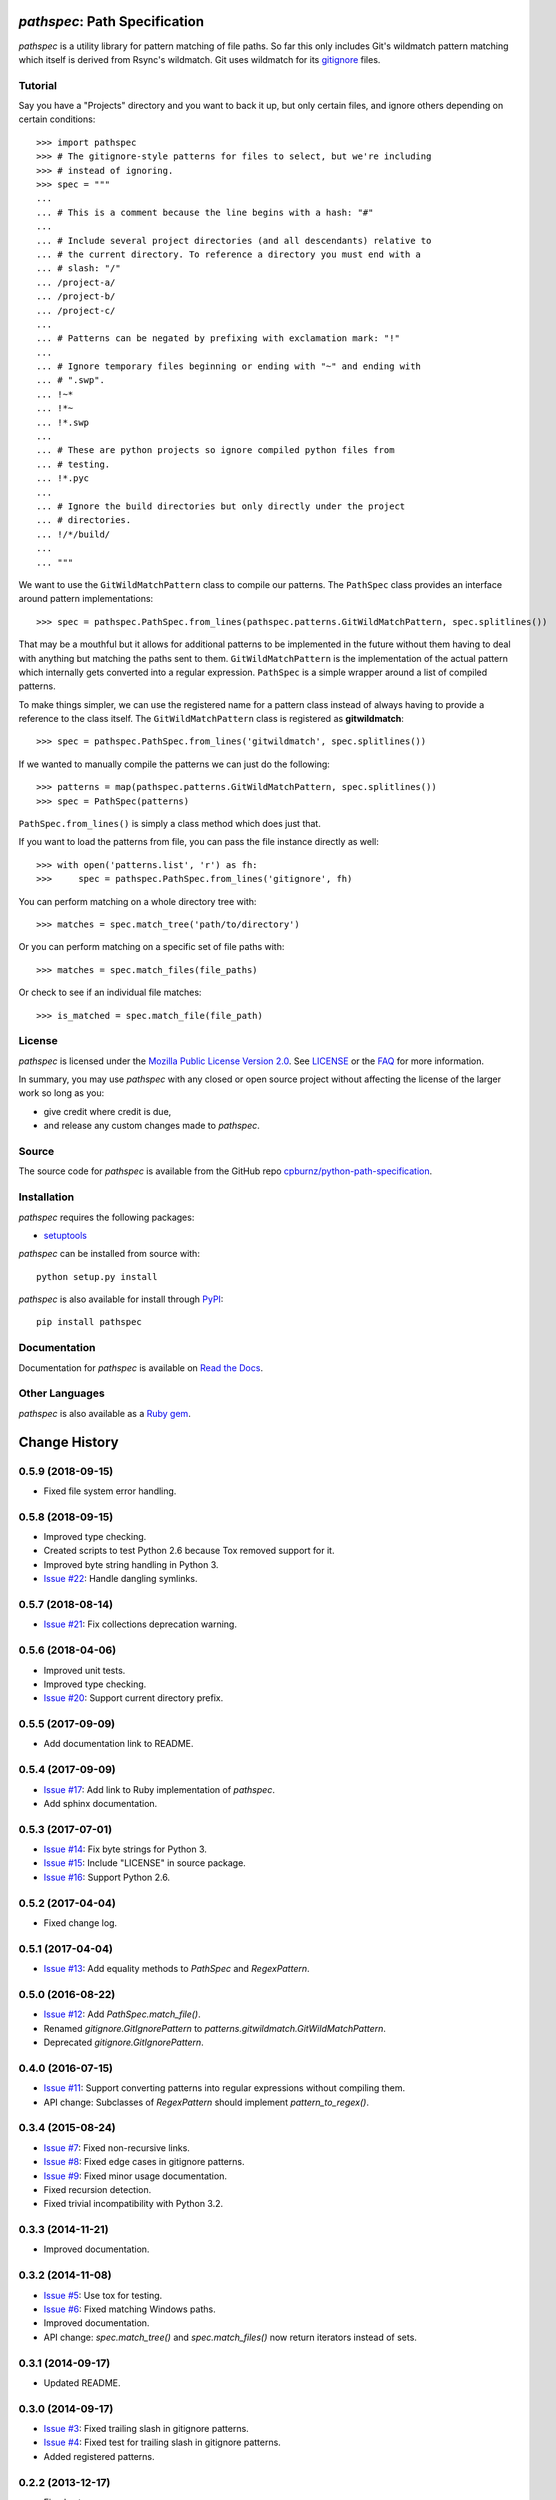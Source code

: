 *pathspec*: Path Specification
==============================

*pathspec* is a utility library for pattern matching of file paths. So
far this only includes Git's wildmatch pattern matching which itself is
derived from Rsync's wildmatch. Git uses wildmatch for its `gitignore`_
files.

.. _`gitignore`: http://git-scm.com/docs/gitignore


Tutorial
--------

Say you have a "Projects" directory and you want to back it up, but only
certain files, and ignore others depending on certain conditions::

	>>> import pathspec
	>>> # The gitignore-style patterns for files to select, but we're including
	>>> # instead of ignoring.
	>>> spec = """
	...
	... # This is a comment because the line begins with a hash: "#"
	...
	... # Include several project directories (and all descendants) relative to
	... # the current directory. To reference a directory you must end with a
	... # slash: "/"
	... /project-a/
	... /project-b/
	... /project-c/
	...
	... # Patterns can be negated by prefixing with exclamation mark: "!"
	...
	... # Ignore temporary files beginning or ending with "~" and ending with
	... # ".swp".
	... !~*
	... !*~
	... !*.swp
	...
	... # These are python projects so ignore compiled python files from
	... # testing.
	... !*.pyc
	...
	... # Ignore the build directories but only directly under the project
	... # directories.
	... !/*/build/
	...
	... """

We want to use the ``GitWildMatchPattern`` class to compile our patterns. The
``PathSpec`` class provides an interface around pattern implementations::

	>>> spec = pathspec.PathSpec.from_lines(pathspec.patterns.GitWildMatchPattern, spec.splitlines())

That may be a mouthful but it allows for additional patterns to be implemented
in the future without them having to deal with anything but matching the paths
sent to them. ``GitWildMatchPattern`` is the implementation of the actual
pattern which internally gets converted into a regular expression.
``PathSpec`` is a simple wrapper around a list of compiled patterns.

To make things simpler, we can use the registered name for a pattern class
instead of always having to provide a reference to the class itself. The
``GitWildMatchPattern`` class is registered as **gitwildmatch**::

	>>> spec = pathspec.PathSpec.from_lines('gitwildmatch', spec.splitlines())

If we wanted to manually compile the patterns we can just do the following::

	>>> patterns = map(pathspec.patterns.GitWildMatchPattern, spec.splitlines())
	>>> spec = PathSpec(patterns)

``PathSpec.from_lines()`` is simply a class method which does just that.

If you want to load the patterns from file, you can pass the file instance
directly as well::

	>>> with open('patterns.list', 'r') as fh:
	>>>     spec = pathspec.PathSpec.from_lines('gitignore', fh)

You can perform matching on a whole directory tree with::

	>>> matches = spec.match_tree('path/to/directory')

Or you can perform matching on a specific set of file paths with::

	>>> matches = spec.match_files(file_paths)

Or check to see if an individual file matches::

	>>> is_matched = spec.match_file(file_path)


License
-------

*pathspec* is licensed under the `Mozilla Public License Version 2.0`_. See
`LICENSE`_ or the `FAQ`_ for more information.

In summary, you may use *pathspec* with any closed or open source project
without affecting the license of the larger work so long as you:

- give credit where credit is due,

- and release any custom changes made to *pathspec*.

.. _`Mozilla Public License Version 2.0`: http://www.mozilla.org/MPL/2.0
.. _`LICENSE`: LICENSE
.. _`FAQ`: http://www.mozilla.org/MPL/2.0/FAQ.html


Source
------

The source code for *pathspec* is available from the GitHub repo
`cpburnz/python-path-specification`_.

.. _`cpburnz/python-path-specification`: https://github.com/cpburnz/python-path-specification


Installation
------------

*pathspec* requires the following packages:

- `setuptools`_

*pathspec* can be installed from source with::

	python setup.py install

*pathspec* is also available for install through `PyPI`_::

	pip install pathspec

.. _`setuptools`: https://pypi.python.org/pypi/setuptools
.. _`PyPI`: http://pypi.python.org/pypi/pathspec


Documentation
-------------

Documentation for *pathspec* is available on `Read the Docs`_.

.. _`Read the Docs`: http://python-path-specification.readthedocs.io


Other Languages
---------------

*pathspec* is also available as a `Ruby gem`_.

.. _`Ruby gem`: https://github.com/highb/pathspec-ruby

Change History
==============


0.5.9 (2018-09-15)
------------------

- Fixed file system error handling.


0.5.8 (2018-09-15)
------------------

- Improved type checking.
- Created scripts to test Python 2.6 because Tox removed support for it.
- Improved byte string handling in Python 3.
- `Issue #22`_: Handle dangling symlinks.

.. _`Issue #22`: https://github.com/cpburnz/python-path-specification/issues/22


0.5.7 (2018-08-14)
------------------

- `Issue #21`_: Fix collections deprecation warning.

.. _`Issue #21`: https://github.com/cpburnz/python-path-specification/issues/21


0.5.6 (2018-04-06)
------------------

- Improved unit tests.
- Improved type checking.
- `Issue #20`_: Support current directory prefix.

.. _`Issue #20`: https://github.com/cpburnz/python-path-specification/issues/20


0.5.5 (2017-09-09)
------------------

- Add documentation link to README.


0.5.4 (2017-09-09)
------------------

- `Issue #17`_: Add link to Ruby implementation of *pathspec*.
- Add sphinx documentation.

.. _`Issue #17`: https://github.com/cpburnz/python-path-specification/pull/17


0.5.3 (2017-07-01)
------------------

- `Issue #14`_: Fix byte strings for Python 3.
- `Issue #15`_: Include "LICENSE" in source package.
- `Issue #16`_: Support Python 2.6.

.. _`Issue #14`: https://github.com/cpburnz/python-path-specification/issues/14
.. _`Issue #15`: https://github.com/cpburnz/python-path-specification/pull/15
.. _`Issue #16`: https://github.com/cpburnz/python-path-specification/issues/16


0.5.2 (2017-04-04)
------------------

- Fixed change log.


0.5.1 (2017-04-04)
------------------

- `Issue #13`_: Add equality methods to `PathSpec` and `RegexPattern`.

.. _`Issue #13`: https://github.com/cpburnz/python-path-specification/pull/13


0.5.0 (2016-08-22)
------------------

- `Issue #12`_: Add `PathSpec.match_file()`.
- Renamed `gitignore.GitIgnorePattern` to `patterns.gitwildmatch.GitWildMatchPattern`.
- Deprecated `gitignore.GitIgnorePattern`.

.. _`Issue #12`: https://github.com/cpburnz/python-path-specification/issues/12


0.4.0 (2016-07-15)
------------------

- `Issue #11`_: Support converting patterns into regular expressions without compiling them.
- API change: Subclasses of `RegexPattern` should implement `pattern_to_regex()`.

.. _`Issue #11`: https://github.com/cpburnz/python-path-specification/issues/11


0.3.4 (2015-08-24)
------------------

- `Issue #7`_: Fixed non-recursive links.
- `Issue #8`_: Fixed edge cases in gitignore patterns.
- `Issue #9`_: Fixed minor usage documentation.
- Fixed recursion detection.
- Fixed trivial incompatibility with Python 3.2.

.. _`Issue #7`: https://github.com/cpburnz/python-path-specification/pull/7
.. _`Issue #8`: https://github.com/cpburnz/python-path-specification/pull/8
.. _`Issue #9`: https://github.com/cpburnz/python-path-specification/pull/9


0.3.3 (2014-11-21)
------------------

- Improved documentation.


0.3.2 (2014-11-08)
------------------

- `Issue #5`_: Use tox for testing.
- `Issue #6`_: Fixed matching Windows paths.
- Improved documentation.
- API change: `spec.match_tree()` and `spec.match_files()` now return iterators instead of sets.

.. _`Issue #5`: https://github.com/cpburnz/python-path-specification/pull/5
.. _`Issue #6`: https://github.com/cpburnz/python-path-specification/issues/6


0.3.1 (2014-09-17)
------------------

- Updated README.


0.3.0 (2014-09-17)
------------------

- `Issue #3`_: Fixed trailing slash in gitignore patterns.
- `Issue #4`_: Fixed test for trailing slash in gitignore patterns.
- Added registered patterns.

.. _`Issue #3`: https://github.com/cpburnz/python-path-specification/pull/3
.. _`Issue #4`: https://github.com/cpburnz/python-path-specification/pull/4


0.2.2 (2013-12-17)
------------------

- Fixed setup.py.


0.2.1 (2013-12-17)
------------------

- Added tests.
- Fixed comment gitignore patterns.
- Fixed relative path gitignore patterns.


0.2.0 (2013-12-07)
------------------

- Initial release.

